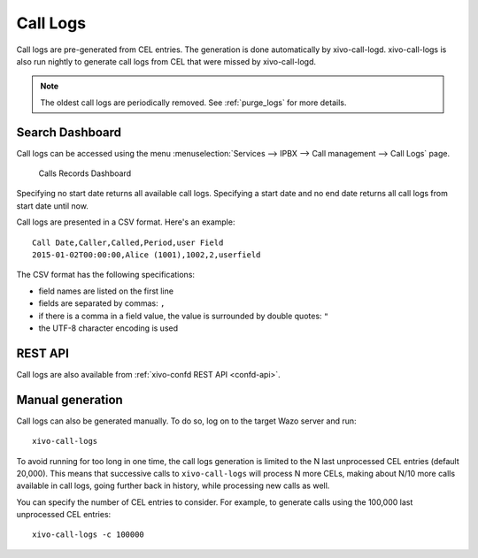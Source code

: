.. _call_logs:

*********
Call Logs
*********

Call logs are pre-generated from CEL entries. The generation is done automatically
by xivo-call-logd. xivo-call-logs is also run nightly to generate call logs from
CEL that were missed by xivo-call-logd.

.. note:: The oldest call logs are periodically removed. See :ref:`purge_logs` for more details.


Search Dashboard
----------------

Call logs can be accessed using the menu :menuselection:`Services --> IPBX --> Call management --> Call Logs` page.

.. figure:: images/search_dashboard.png

   Calls Records Dashboard

Specifying no start date returns all available call logs. Specifying a start date and no end date
returns all call logs from start date until now.

Call logs are presented in a CSV format. Here's an example::

   Call Date,Caller,Called,Period,user Field
   2015-01-02T00:00:00,Alice (1001),1002,2,userfield

The CSV format has the following specifications:

* field names are listed on the first line
* fields are separated by commas: ``,``
* if there is a comma in a field value, the value is surrounded by double quotes: ``"``
* the UTF-8 character encoding is used


REST API
--------

Call logs are also available from :ref:`xivo-confd REST API <confd-api>`.


Manual generation
-----------------

Call logs can also be generated manually. To do so, log on to the target Wazo server and run::

   xivo-call-logs

To avoid running for too long in one time, the call logs generation is limited to the N last
unprocessed CEL entries (default 20,000). This means that successive calls to ``xivo-call-logs``
will process N more CELs, making about N/10 more calls available in call logs, going further back in
history, while processing new calls as well.

You can specify the number of CEL entries to consider. For example, to generate calls using the
100,000 last unprocessed CEL entries::

   xivo-call-logs -c 100000
